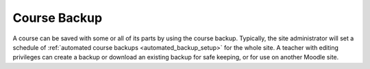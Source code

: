 .. _course_backup:

Course Backup
==============
A course can be saved with some or all of its parts by using the course backup. Typically, the site administrator will set a schedule of :ref:`automated course backups <automated_backup_setup>` for the whole site. A teacher with editing privileges can create a backup or download an existing backup for safe keeping, or for use on another Moodle site. 



